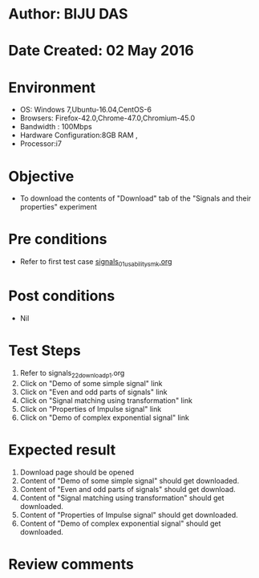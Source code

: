 * Author: BIJU DAS
* Date Created: 02 May 2016
* Environment
  - OS: Windows 7,Ubuntu-16.04,CentOS-6
  - Browsers: Firefox-42.0,Chrome-47.0,Chromium-45.0
  - Bandwidth : 100Mbps
  - Hardware Configuration:8GB RAM , 
  - Processor:i7

* Objective
  - To download the contents of "Download" tab of the "Signals and their properties" experiment

* Pre conditions
  - Refer to first test case [[https://github.com/Virtual-Labs/signals-and-systems-laboratory-iitg/blob/master/test-cases/integration_test-cases/Signals%20and%20their%20properties/signals_01_usability_smk.org][signals_01_usability_smk.org]] 

* Post conditions
   - Nil

* Test Steps
  1. Refer to signals_22_download_p1.org 
  2. Click on "Demo of some simple signal" link
  3. Click on "Even and odd parts of signals" link
  4. Click on "Signal matching using transformation" link
  5. Click on "Properties of Impulse signal" link
  6. Click on "Demo of complex exponential signal" link

* Expected result
  1. Download page should be opened
  2. Content of "Demo of some simple signal" should get downloaded.
  3. Content of "Even and odd parts of signals" should get download.
  4. Content of "Signal matching using transformation" should get downloaded.
  5. Content of "Properties of Impulse signal" should get downloaded.
  6. Content of "Demo of complex exponential signal" should get downloaded.
  
* Review comments
